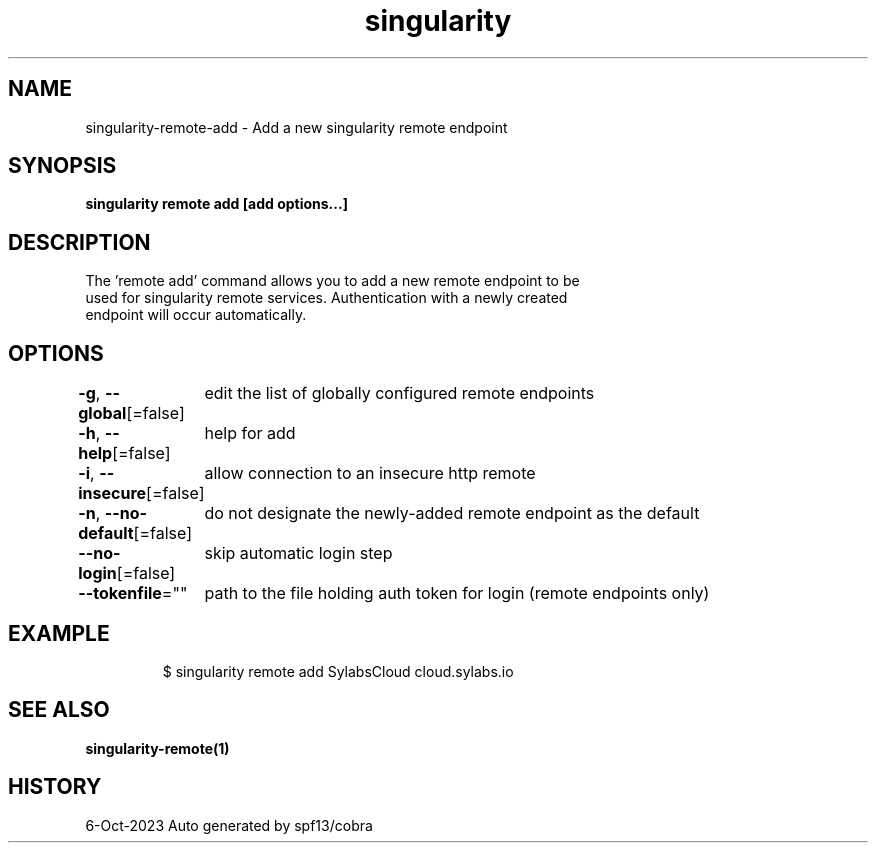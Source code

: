 .nh
.TH "singularity" "1" "Oct 2023" "Auto generated by spf13/cobra" ""

.SH NAME
.PP
singularity-remote-add - Add a new singularity remote endpoint


.SH SYNOPSIS
.PP
\fBsingularity remote add [add options...]  \fP


.SH DESCRIPTION
.PP
The 'remote add' command allows you to add a new remote endpoint to be
  used for singularity remote services. Authentication with a newly created
  endpoint will occur automatically.


.SH OPTIONS
.PP
\fB-g\fP, \fB--global\fP[=false]
	edit the list of globally configured remote endpoints

.PP
\fB-h\fP, \fB--help\fP[=false]
	help for add

.PP
\fB-i\fP, \fB--insecure\fP[=false]
	allow connection to an insecure http remote

.PP
\fB-n\fP, \fB--no-default\fP[=false]
	do not designate the newly-added remote endpoint as the default

.PP
\fB--no-login\fP[=false]
	skip automatic login step

.PP
\fB--tokenfile\fP=""
	path to the file holding auth token for login (remote endpoints only)


.SH EXAMPLE
.PP
.RS

.nf

  $ singularity remote add SylabsCloud cloud.sylabs.io

.fi
.RE


.SH SEE ALSO
.PP
\fBsingularity-remote(1)\fP


.SH HISTORY
.PP
6-Oct-2023 Auto generated by spf13/cobra

